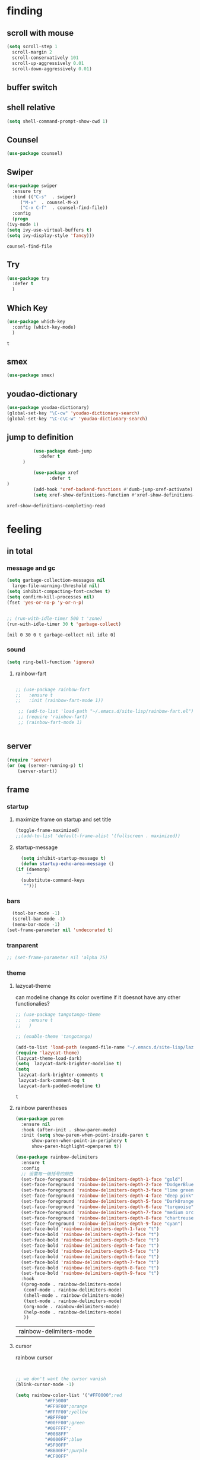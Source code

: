 



* finding 
** scroll with mouse
   #+BEGIN_SRC emacs-lisp
     (setq scroll-step 1
	   scroll-margin 2
	   scroll-conservatively 101
	   scroll-up-aggressively 0.01
	   scroll-down-aggressively 0.01)
   #+END_SRC** buffer switch
** shell relative
#+begin_src emacs-lisp
  (setq shell-command-prompt-show-cwd 1)
#+end_src

#+RESULTS:
: 1

** Counsel
  #+BEGIN_SRC emacs-lisp
    (use-package counsel)
  #+END_SRC
** Swiper
  #+BEGIN_SRC emacs-lisp
    (use-package swiper
      :ensure try
      :bind (("C-s"  . swiper)
	     ("M-x"  . counsel-M-x)
	     ("C-x C-f"  . counsel-find-file))
      :config
      (progn
	(ivy-mode 1)
	(setq ivy-use-virtual-buffers t)
	(setq ivy-display-style 'fancy)))
    
  #+END_SRC

  #+RESULTS:
  : counsel-find-file

** Try
  #+BEGIN_SRC emacs-lisp
  (use-package try
    :defer t
    )

  #+END_SRC
** Which Key
  #+BEGIN_SRC emacs-lisp
    (use-package which-key
      :config (which-key-mode)
      )

  #+END_SRC

  #+RESULTS:
  : t

** smex
    #+begin_src emacs-lisp
      (use-package smex)
    #+end_src
** youdao-dictionary
    #+begin_src emacs-lisp
       (use-package youdao-dictionary)
       (global-set-key "\C-cw" 'youdao-dictionary-search)
       (global-set-key "\C-c\C-w" 'youdao-dictionary-search)
    #+end_src
** jump to definition
    #+begin_src emacs-lisp
		  (use-package dumb-jump
			:defer t
      )
		  
		  (use-package xref
		        :defer t
)
		  (add-hook 'xref-backend-functions #'dumb-jump-xref-activate)
		  (setq xref-show-definitions-function #'xref-show-definitions-completing-read)
    #+end_src

    #+RESULTS:
    : xref-show-definitions-completing-read

* feeling
** in total
*** message and gc
   #+begin_src emacs-lisp
     (setq garbage-collection-messages nil
	   large-file-warning-threshold nil)
     (setq inhibit-compacting-font-caches t)
     (setq confirm-kill-processes nil)
     (fset 'yes-or-no-p 'y-or-n-p)
     

     ;; (run-with-idle-timer 500 t 'zone)
     (run-with-idle-timer 30 t 'garbage-collect)
     
   #+end_src     

   #+RESULTS:
   : [nil 0 30 0 t garbage-collect nil idle 0]
*** sound
 #+BEGIN_SRC emacs-lisp
(setq ring-bell-function 'ignore)
#+END_SRC  
**** rainbow-fart
   #+begin_src emacs-lisp
     
	;; (use-package rainbow-fart
	;;   :ensure t
	;;   :init (rainbow-fart-mode 1))
     
     ;; (add-to-list 'load-path "~/.emacs.d/site-lisp/rainbow-fart.el")
     ;; (require 'rainbow-fart)
     ;; (rainbow-fart-mode 1)
     
     
   #+end_src

   #+RESULTS:

** server
#+begin_src emacs-lisp
  (require 'server)
  (or (eq (server-running-p) t)
      (server-start))
#+end_src

#+RESULTS:
: t

** frame
*** startup
**** maximize frame on startup and set title
    #+begin_src emacs-lisp
      (toggle-frame-maximized)
      ;;(add-to-list 'default-frame-alist '(fullscreen . maximized))
    #+end_src

    #+RESULTS:

**** startup-message
    #+begin_src emacs-lisp
      (setq inhibit-startup-message t)
      (defun startup-echo-area-message ()
	(if (daemonp)
	    ""
	  (substitute-command-keys
	   "")))
    #+end_src
*** bars
#+BEGIN_SRC emacs-lisp
  (tool-bar-mode -1)
  (scroll-bar-mode -1)
  (menu-bar-mode -1)
(set-frame-parameter nil 'undecorated t)  
#+END_SRC

#+RESULTS:

*** tranparent
#+BEGIN_SRC emacs-lisp
;; (set-frame-parameter nil 'alpha 75)
#+END_SRC

*** theme
**** lazycat-theme
can modeline change its color overtime if it doesnot have any other functionalies?
  #+BEGIN_SRC emacs-lisp
    ;; (use-package tangotango-theme
    ;;   :ensure t
    ;;   )
    
    ;; (enable-theme 'tangotango)
    
    (add-to-list 'load-path (expand-file-name "~/.emacs.d/site-lisp/lazycat-theme"))
    (require 'lazycat-theme)
    (lazycat-theme-load-dark)
    (setq  lazycat-dark-brighter-modeline t)
    (setq
     lazycat-dark-brighter-comments t
     lazycat-dark-comment-bg t
     lazycat-dark-padded-modeline t)
  #+END_SRC

  #+RESULTS:
  : t

**** rainbow parentheses
  #+BEGIN_SRC emacs-lisp
    (use-package paren
      :ensure nil
      :hook (after-init . show-paren-mode)
      :init (setq show-paren-when-point-inside-paren t
		  show-paren-when-point-in-periphery t
		  show-paren-highlight-openparen t))
    
    (use-package rainbow-delimiters 
      :ensure t 
      :config
      ;; 设置每一级括号的颜色
      (set-face-foreground 'rainbow-delimiters-depth-1-face "gold") 
      (set-face-foreground 'rainbow-delimiters-depth-2-face "DodgerBlue1") 
      (set-face-foreground 'rainbow-delimiters-depth-3-face "lime green") 
      (set-face-foreground 'rainbow-delimiters-depth-4-face "deep pink") 
      (set-face-foreground 'rainbow-delimiters-depth-5-face "DarkOrange2")
      (set-face-foreground 'rainbow-delimiters-depth-6-face "turquoise") 
      (set-face-foreground 'rainbow-delimiters-depth-7-face "medium orchid") 
      (set-face-foreground 'rainbow-delimiters-depth-8-face "chartreuse3") 
      (set-face-foreground 'rainbow-delimiters-depth-9-face "cyan") 
      (set-face-bold 'rainbow-delimiters-depth-1-face "t") 
      (set-face-bold 'rainbow-delimiters-depth-2-face "t") 
      (set-face-bold 'rainbow-delimiters-depth-3-face "t") 
      (set-face-bold 'rainbow-delimiters-depth-4-face "t") 
      (set-face-bold 'rainbow-delimiters-depth-5-face "t") 
      (set-face-bold 'rainbow-delimiters-depth-6-face "t") 
      (set-face-bold 'rainbow-delimiters-depth-7-face "t") 
      (set-face-bold 'rainbow-delimiters-depth-8-face "t") 
      (set-face-bold 'rainbow-delimiters-depth-9-face "t") 
      :hook
      ((prog-mode . rainbow-delimiters-mode)
       (conf-mode . rainbow-delimiters-mode)
       (shell-mode . rainbow-delimiters-mode)
       (text-mode . rainbow-delimiters-mode)
       (org-mode . rainbow-delimiters-mode)
       (help-mode . rainbow-delimiters-mode)
       ))
    
  #+END_SRC

  #+RESULTS:
  | rainbow-delimiters-mode |
**** cursor
rainbow cursor
    #+begin_src emacs-lisp


     ;; we don't want the cursor vanish
     (blink-cursor-mode -1)
     
     (setq rainbow-color-list '("#FF0000";red
				"#FF5000"
				"#FF9F00";orange
				"#FFFF00";yellow
				"#BFFF00"
				"#00FF00";green
				"#00FFFF";
				"#0088FF"
				"#0000FF";blue
				"#5F00FF"
				"#8B00FF";purple
				"#CF00FF"
				"#FF0088"
				))
     ;; declair the variable
     (setq cursor-color-pointer 1)
     
     ;; declaire the function
     (defun cursor-color-change ()
       "Take a color from `rainbow-color-list' by the pointer.  
     The pointer moves by +1, and restore by taking mod.  "
       (setq cursor-color-pointer (% (1+ cursor-color-pointer)
				     (length rainbow-color-list)))
       (set-cursor-color (nth cursor-color-pointer
			  rainbow-color-list))
       )
     
     ;; main function.  gothrough the `rainbow-color-list' within 0.5s. calls `cursor-color-change' .  
     (run-with-timer ()
		     (/ .5 (length rainbow-color-list))
		     'cursor-color-change)
    #+end_src    

    #+RESULTS:
    : [nil 24869 1981 996153 0.038461538461538464 cursor-color-change nil nil 598000]

*** modeline
**** awesome-tray(modeline)
#+BEGIN_SRC emacs-lisp
  (add-to-list 'load-path (expand-file-name "~/.emacs.d/site-lisp/awesome-tray"))
  (require 'awesome-tray)
  (awesome-tray-mode 1)
  
  (setq awesome-tray-active-modules
	'("mode-name" "buffer-name" "parent-dir"
	 "battery"
	 "date" 
  ))
#+END_SRC

#+RESULTS:
| mode-name | buffer-name | parent-dir | battery | date |

*** posframe
#+BEGIN_SRC emacs-lisp
  (use-package posframe)
  
 #+END_SRC

** buffer relative
*** startup
 #+BEGIN_SRC emacs-lisp
   (setq initial-scratch-message nil)
   (setq initial-buffer-choice nil
	 inhibit-startup-screen t)
   (setq initial-major-mode 'org-mode)   
 #+END_SRC

 #+RESULTS:
*** delete
  #+BEGIN_SRC emacs-lisp
(setq delete-by-moving-to-trash t)
  #+END_SRC
*** zone
   #+begin_src emacs-lisp
     ;; (setq idle-play-function '(zone)
     ;;       idle-play-time 500
     ;;       n 0)
     ;; (while (< n (length idle-play-function))
     ;;   (run-with-idle-timer idle-play-time t (nth n idle-play-function))
     ;;   (setq n (1+ n)))
     ;; (setq n 0)
   #+end_src

   #+RESULTS:

** line relative  
*** relative-line number
  #+BEGIN_SRC emacs-lisp
    (use-package linum-relative)
    (line-number-mode nil)
  #+END_SRC

  #+RESULTS:
  : t

** word-relative
*** line wrap
   #+begin_src emacs-lisp
     (set-default 'truncate-lines t)
   #+end_src
** Window
 #+BEGIN_SRC emacs-lisp
   (setq split-width-threshold 80)
   (setq split-height-threshold 50)   

 #+END_SRC

 #+RESULTS:
 : 50

** keybinding (navigation, etc.)
   #+begin_src emacs-lisp
     (global-set-key "\M-," 'beginning-of-buffer)
     (global-set-key "\M-." 'end-of-buffer)
     (global-set-key "\M->" 'xref-find-definitions-other-window)
     (require 'js)     (define-key js-mode-map (kbd "M-.") 'nil)
     
     (global-set-key (kbd "<f5>") 'apply-macro-to-region-lines)
     (global-set-key (kbd "<f6>") 'kmacro-edit-macro)
     (global-set-key "\C-x\C-h" 'mark-whole-buffer)     
     (global-set-key "\M-s" 'youdao-dictionary-search-at-point+)
     
     (defun other-window (count &optional all-frames)
       "Select another window in cyclic ordering of windows.
     COUNT specifies the number of windows to skip, starting with the
     selected window, before making the selection.  If COUNT is
     positive, skip COUNT windows forwards.  If COUNT is negative,
     skip -COUNT windows backwards.  COUNT zero means do not skip any
     window, so select the selected window.  In an interactive call,
     COUNT is the numeric prefix argument.  Return nil.
     
     If the `other-window' parameter of the selected window is a
     function and `ignore-window-parameters' is nil, call that
     function with the arguments COUNT and ALL-FRAMES.
     
     This function does not select a window whose `no-other-window'
     window parameter is non-nil.
     
     This function uses `next-window' for finding the window to
     select.  The argument ALL-FRAMES has the same meaning as in
     `next-window', but the MINIBUF argument of `next-window' is
     always effectively nil."
       (interactive "p")
       (let* ((window (selected-window))
	      (original-window window)
	      (function (and (not ignore-window-parameters)
			     (window-parameter window 'other-window)))
	      old-window old-count)
	 (if (functionp function)
	     (funcall function count all-frames)
	   ;; `next-window' and `previous-window' may return a window we are
	   ;; not allowed to select.  Hence we need an exit strategy in case
	   ;; all windows are non-selectable.
	   (catch 'exit
	     (while (> count 0)
	       (setq window (next-window window nil all-frames))
	       (cond
		((eq window old-window)
		 (when (= count old-count)
		   ;; Keep out of infinite loops.  When COUNT has not changed
		   ;; since we last looked at `window' we're probably in pone.
		   (throw 'exit nil)))
		((window-parameter window 'no-other-window)
		 (unless old-window
		   ;; The first non-selectable window `next-window' got us:
		   ;; Remember it and the current value of COUNT.
		   (setq old-window window)
		   (setq old-count count)))
		(t
		 (setq count (1- count)))))
	     (while (< count 0)
	       (setq window (previous-window window nil all-frames))
	       (cond
		((eq window old-window)
		 (when (= count old-count)
		   ;; Keep out of infinite loops.  When COUNT has not changed
		   ;; since we last looked at `window' we're probably in one.
		   (throw 'exit nil)))
		((window-parameter window 'no-other-window)
		 (unless old-window
		   ;; The first non-selectable window `previous-window' got
		   ;; us: Remember it and the current value of COUNT.
		   (setq old-window window)
		   (setq old-count count)))
		(t
		 (setq count (1+ count)))))
     
	     (when (and (eq window original-window)
			(called-interactively-p 'interactive))
	       (counsel-switch-buffer-other-window))
     
	     (select-window window)
	     ;; Always return nil.
	     nil))))
     
     (global-set-key "\M-m" 'other-window)
     (global-set-key "\C-xo" 'other-window)
	  
     
   #+end_src


   #+RESULTS:
   : other-window

* structures 
** ORG mode
*** outfit
**** org bullets
  #+BEGIN_SRC emacs-lisp
    (use-package org-bullets
      :ensure t
      :config
      (add-hook 'org-mode-hook (lambda () (org-bullets-mode 1))))
    (setq org-bullets-bullet-list '("☰" "☷" "☯" "☭")
	  org-ellipsis " ▼")
  #+END_SRC

**** hide block
 #+BEGIN_SRC emacs-lisp
   ;; hide src blocks
   (setq org-hide-block-startup t)

 #+END_SRC

 #+RESULTS:
 : t

**** table font
  (let ((emacs-font-size 14)
	(emacs-font-name "WenQuanYi Micro Hei Mono"))
    (set-frame-font (format "%s-%s" (eval emacs-font-name) (eval emacs-font-size)))
    (set-fontset-font (frame-parameter nil 'font) 'unicode (eval emacs-font-name)))

  (with-eval-after-load 'org
    (defun org-buffer-face-mode-variable ()
      (interactive)
      (make-face 'width-font-face)
      (set-face-attribute 'width-font-face nil :font "等距更纱黑体 SC 15")
      (setq buffer-face-mode-face 'width-font-face)
      (buffer-face-mode))

    (add-hook 'org-mode-hook 'org-buffer-face-mode-variable))
**** cycle
 #+BEGIN_SRC emacs-lisp
   (setq org-cycle-emulate-tab t
	 org-cycle-global-at-bob t
	 )

(require 'org-tempo)

 #+END_SRC


*** agenda
     #+begin_src emacs-lisp
       (setq-default org-agenda-include-diary nil)
     #+end_src
*** ox-reveal
 #+BEGIN_SRC emacs-lisp
   ;; (use-package ox-reveal
   ;;   :commands (org-reveal)
   ;;   :init
   ;;   (add-hook 'after-init-hook #'org-reveal)
   ;;   :config
   ;;   (setq org-reveal-root "~/.reveal.js"
   ;;    org-reveal-theme "moon"
   ;;    org-reveal-plugins '(classList markdown zoom notes)
   ;;    ))
   
   ;; colors for blocks
   (use-package htmlize
     :defer t
     )
 #+END_SRC

 #+RESULTS:
*** babel
 #+BEGIN_SRC emacs-lisp
   (org-babel-do-load-languages
	 'org-babel-load-languages
	 '((emacs-lisp . t)
	   (C . t)
	   (java . t)
	   (js . t)
	   (ruby . t)
	   (ditaa . t)
	   (python . t)
	   (shell . t)
	   (latex . t)
	   (plantuml . t)
	   (R . t)))
 #+END_SRC

*** keybinds
  #+BEGIN_SRC emacs-lisp
  (global-set-key "\C-cl" 'org-store-link)
  (global-set-key "\C-ca" 'org-agenda)
  (global-set-key "\C-cb" 'org-iswitchb)
  #+END_SRC
  
*** mouse
     #+begin_src emacs-lisp
       (setq org-mouse-features '(activate-checkboxes))
     #+end_src
** C mode
   #+begin_src emacs-lisp
     (use-package cc-mode)
     (add-hook 'c-mode-hook 'c-toggle-auto-hungry-state)
     (add-hook 'c++-mode-hook 'c-toggle-auto-hungry-state)
     
     (define-key c-mode-base-map "\C-m" 'c-context-line-break)
     
   #+end_src

   #+RESULTS:
   : c-context-line-break

** emacs-application-framework
#+BEGIN_SRC emacs-lisp
  (add-to-list 'load-path "~/.emacs.d/site-lisp/emacs-application-framework-master/")
  (require 'eaf)
    (use-package eaf
      :load-path "~./emacs.d/site-lisp/emacs-application-framework-master"
      :custom
      (eaf-browser-continue-where-left-off t)
      :config
      (require 'eaf-jupyter)
      (require 'eaf-pdf-viewer)
      ;;    (require 'eaf-mermaid)
      (require 'eaf-system-monitor)
      (require 'eaf-video-player)
      (require 'eaf-terminal)
      (require 'eaf-vue-demo)
      (require 'eaf-org-previewer)
      (require 'eaf-file-browser)
      (require 'eaf-image-viewer)
      (require 'eaf-file-sender)
      (require 'eaf-browser)
      (require 'eaf-demo)
      (require 'eaf-file-manager)
      (setq eaf-browser-enable-adblocker t)
      (eaf-bind-key scroll_up "C-n" eaf-pdf-viewer-keybinding)
      (eaf-bind-key scroll_down "C-p" eaf-pdf-viewer-keybinding)
  ;;    (eaf-bind-key take_photo "p" eaf-camera-keybinding)
      (eaf-bind-key nil "M-q" eaf-browser-keybinding))
  
  (setq eaf-kill-process-after-last-buffer-closed t
	eaf-start-python-process-when-require t)
#+END_SRC

#+RESULTS:
: t

** crontab mode
#+begin_src emacs-lisp
  (use-package crontab-mode)
#+end_src

#+RESULTS:

** awesome-pair
#+BEGIN_SRC emacs-lisp
  (add-to-list 'load-path "~/.emacs.d/site-lisp/awesome-pair")
  (require 'awesome-pair)
  
  (dolist (hook (list
		 'emacs-lisp-mode-hook
		 'lisp-mode-hook
		 'lisp-interaction-mode-hook
		 ))
    (add-hook hook '(lambda () (awesome-pair-mode 1))))
  
  (global-set-key "\M-p" 'awesome-pair-jump-left)
  (global-set-key "\M-n" 'awesome-pair-jump-right)

#+END_SRC

#+RESULTS:
: awesome-pair-jump-right

** info help
  #+BEGIN_SRC emacs-lisp
    (use-package 
      info-colors 
    :defer t
      :hook ('Info-selection-hook . 'info-colors-fontify-node))

  #+END_SRC
** game and zone
*** typing game
#+begin_src emacs-lisp
  (use-package typing-game)
  
#+end_src
*** zone-nyan
#+begin_src emacs-lisp
  (use-package zone-nyan)
  
#+end_src

#+RESULTS:
*** autotetris
#+begin_src emacs-lisp
  (use-package autotetris-mode)
#+end_src

#+RESULTS:

*** flames of freedom
#+begin_src emacs-lisp
  (use-package flames-of-freedom)
#+end_src

#+RESULTS:

* deforming the structure of code block
** TODO learn from lazy-cat's thing-edit and move-text
** IO
   #+BEGIN_SRC emacs-lisp
     (setq process-adaptive-read-buffering nil
	   read-process-output-max (* 1024 1024))
   #+END_SRC

   #+RESULTS:
   : 1048576

** word
   #+BEGIN_SRC emacs-lisp
     (global-subword-mode 1)
   #+END_SRC

   #+RESULTS:
   : t

** replace
   #+BEGIN_SRC emacs-lisp
     (global-set-key "\C-r" 'query-replace)
   #+END_SRC
** mark(jump and selection)
*** shift-selec-mode
too hard to activate
#+BEGIN_SRC emacs-lisp
  (setq shift-select-mode nil)
#+END_SRC    

#+RESULTS:

*** visible mark
    #+begin_src emacs-lisp
      (defface visible-mark-face1
	'((((type tty) (class mono)))
	  (t (:background "gold")))
	"Example face which can be customized and added to subsequent face lists."
	:group 'visible-mark)
      
      (defface visible-mark-face2
	'((((type tty) (class mono)))
	  (t (:background "DodgerBlue1")))
	"Example face which can be customized and added to subsequent face lists."
	:group 'visible-mark)
      
      (defface visible-mark-face3
	'((((type tty) (class mono)))
	  (t (:background "lime green")))
	"Example face which can be customized and added to subsequent face lists."
	:group 'visible-mark)
      
      (defface visible-mark-face4
	'((((type tty) (class mono)))
	  (t (:background "deep pink")))
	"Example face which can be customized and added to subsequent face lists."
	:group 'visible-mark)
      
      (defface visible-mark-face5
	'((((type tty) (class mono)))
	  (t (:background "DarkOrange2")))
	"Example face which can be customized and added to subsequent face lists."
	:group 'visible-mark)
      
      (defface visible-mark-face5
	'((((type tty) (class mono)))
	  (t (:background "turquoise")))
	"Example face which can be customized and added to subsequent face lists."
	:group 'visible-mark)
      
      (use-package visible-mark)
      (global-visible-mark-mode 1) ;; or add (visible-mark-mode) to specific hooks
      (setq visible-mark-max 4)
      (setq visible-mark-faces `(visible-mark-face1
				 visible-mark-face2
				 visible-mark-face3
				 visible-mark-face4
				 visible-mark-face5
				 visible-mark-face6      
				 ))
      
      
      
    #+end_src

    #+RESULTS:
    | visible-mark-face1 | visible-mark-face2 | visible-mark-face3 | visible-mark-face4 | visible-mark-face5 | visible-mark-face6 |

*** register
   #+BEGIN_SRC emacs-lisp
     (setq register-preview-delay nil
	   bookmark-save-flag 1
	   bookmark-search-size 50)
     
   #+END_SRC

   #+RESULTS:
   : 50

** line
*** line move
  #+BEGIN_SRC emacs-lisp
    (setq  line-move-ignore-invisible t
	   next-line-add-newlines t)
  #+END_SRC
*** open newline above and below 
acts like o in vim, code refered to lazycat's open-newline.el			 
#+BEGIN_SRC emacs-lisp
  (defun open-newline-below()
    (interactive)
    (end-of-line)
    (open-line 1)
    (call-interactively 'next-line 1)
    (if (not (member major-mode '(haskell-mode org-mode literate-haskell-mode)))
	(indent-according-to-mode)
      (beginning-of-line)))
  ;;  (move-end-of-line 1)
  ;;  (newline-and-indent))
  
  (global-set-key "\C-o" 'open-newline-below)
  
  (defun open-newline-above()
    (interactive)
    (beginning-of-line)
    (open-line 1)
    (if (not (member major-mode '(haskell-mode org-mode literate-haskell-mode)))
	(indent-according-to-mode)
      (beginning-of-line)))
    ;; (line-move -1)
    ;; (move-end-of-line 1)
    ;; (newline-and-indent))
  
  (global-set-key "\M-o" 'open-newline-above)
  
  
  
  
  
#+END_SRC

#+RESULTS:
: open-newline-above
** fill collomn
  #+BEGIN_SRC emacs-lisp
    (setq-default fill-column 78)
  #+END_SRC
** UTILS
*** Company
#+BEGIN_SRC emacs-lisp
  (use-package company
    )
  (add-hook 'after-init-hook 'global-company-mode)
  
  (use-package company-tabnine
    :ensure t
    )
  
  (add-to-list 'company-backends #'company-tabnine)
  (setq company-idle-delay 0)
  ;; (setq company-show-numbers t)
  
  ;; The free version of TabNine is good enough,
  ;; and below code is recommended that TabNine not always
  ;; prompt me to purchase a paid version in a large project.
  (defadvice company-echo-show (around disable-tabnine-upgrade-message activate)
    (let ((company-message-func (ad-get-arg 0)))
      (when (and company-message-func
		 (stringp (funcall company-message-func)))
	(unless (string-match "The free version of TabNine only indexes up to" (funcall company-message-func))
	  ad-do-it))))
  
  (define-key company-active-map (kbd "C-j") 'company-complete-selection)
  
  #+END_SRC

  #+RESULTS:
  : company-complete-selection
*** magit
    #+begin_src emacs-lisp
      (use-package magit
	:defer t
	)
      ;; :init (setq magit-completing-read-function 'ivy-completing-read))
      ;;   (use-package diff-hl)
      
    #+end_src

    #+RESULTS:
*** quickrun
    #+begin_src emacs-lisp
      (use-package quickrun
	:defer t
	)
      
      (define-key c++-mode-map (kbd "C-c r") 'quickrun)
      (define-key c-mode-map (kbd "C-c r") 'quickrun)
      
    #+end_src

    #+RESULTS:
    : quickrun

*** flycheck
  #+BEGIN_SRC emacs-lisp
    (use-package flycheck
          :defer t

      :hook
      (prog-mode . flycheck-mode))
    (setq flycheck-javascript-eslint-executable "~/node_modules/.bin/eslint")
  #+END_SRC

*** figlet
    #+begin_src emacs-lisp
      (use-package figlet
	:defer t
	)
    #+end_src

    #+RESULTS:

*** chinese py input method
**** rime's match is awful
#+begin_src elisp
  ;; (use-package rime)
  ;; (setq rime-show-candidate 'popup
  ;;       rime-popup-style 'vertical)
#+end_src

#+RESULTS:
**** pyim
#+begin_src elisp
  (use-package pyim)
  (pyim-default-scheme 'quanpin)
  (if (posframe-workable-p)
      (setq pyim-page-tooltip 'posframe)
    (setq pyim-page-tooltip 'popup))
  
  (setq pyim-page-length 9)
  (setq pyim-indicator-list (list #'pyim-indicator-with-posframe))
  
  
  (use-package pyim-basedict)
  (pyim-basedict-enable)
  
  (add-to-list 'load-path "~/.emacs.d/site-lisp/pyim-greatdict")  
  (require 'pyim-greatdict)
  (pyim-greatdict-enable)
  
#+end_src

#+RESULTS:
: t

* about leaving
** no backup
 #+BEGIN_SRC emacs-lisp
 (setq make-backup-files nil)

 #+END_SRC
** auto-save when idle
 #+BEGIN_SRC emacs-lisp
   (setq auto-save-default nil)
   (setq auto-save-idle 1)
   (defun auto-save-buffers ()
     (interactive)
     (let ((auto-save-buffer-list))
       (save-excursion
	 (dolist (buf (buffer-list))
	   (set-buffer buf)
	   (if (and (buffer-file-name) (buffer-modified-p))
	       (progn
		 (push (buffer-name) auto-save-buffer-list)
		 (with-temp-message "" (basic-save-buffer))
		 ))))))

   (defun auto-save-enable ()
     (interactive)
     (run-with-idle-timer auto-save-idle t #'auto-save-buffers))

   (auto-save-enable)
 #+END_SRC

 #+RESULTS:
 : [nil 0 1 0 t auto-save-buffers nil idle 0]
 
** Restart Emacs
 #+BEGIN_SRC emacs-lisp
 (use-package restart-emacs
    :defer t
   )

 #+END_SRC







